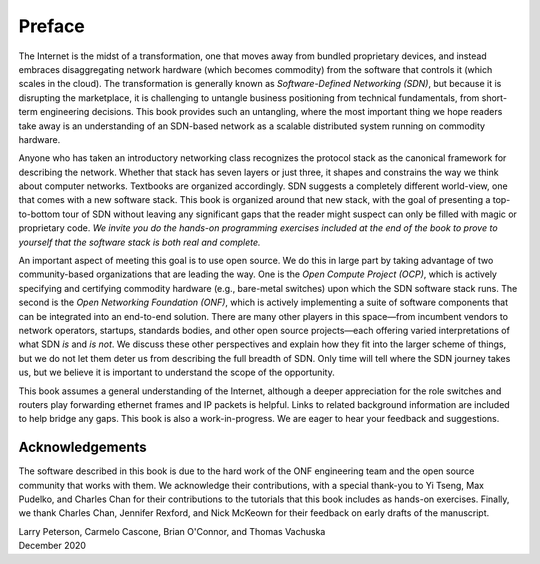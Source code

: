 Preface 
=======

The Internet is the midst of a transformation, one that moves away
from bundled proprietary devices, and instead embraces disaggregating
network hardware (which becomes commodity) from the software that
controls it (which scales in the cloud). The transformation is
generally known as *Software-Defined Networking (SDN)*, but because it
is disrupting the marketplace, it is challenging to untangle business
positioning from technical fundamentals, from short-term engineering
decisions. This book provides such an untangling, where the most
important thing we hope readers take away is an understanding of an
SDN-based network as a scalable distributed system running on
commodity hardware.

Anyone who has taken an introductory networking class recognizes the
protocol stack as the canonical framework for describing the
network. Whether that stack has seven layers or just three, it shapes
and constrains the way we think about computer networks. Textbooks are
organized accordingly. SDN suggests a completely different world-view,
one that comes with a new software stack. This book is organized
around that new stack, with the goal of presenting a top-to-bottom
tour of SDN without leaving any significant gaps that the reader might
suspect can only be filled with magic or proprietary code. *We invite
you do the hands-on programming exercises included at the end of the
book to prove to yourself that the software stack is both real and
complete.*

An important aspect of meeting this goal is to use open source. We do
this in large part by taking advantage of two community-based
organizations that are leading the way. One is the *Open Compute
Project (OCP)*, which is actively specifying and certifying commodity
hardware (e.g., bare-metal switches) upon which the SDN software stack
runs. The second is the *Open Networking Foundation (ONF)*, which is
actively implementing a suite of software components that can be
integrated into an end-to-end solution. There are many other players
in this space—from incumbent vendors to network operators, startups,
standards bodies, and other open source projects—each offering varied
interpretations of what SDN *is* and *is not*. We discuss these other
perspectives and explain how they fit into the larger scheme of
things, but we do not let them deter us from describing the full
breadth of SDN. Only time will tell where the SDN journey takes us,
but we believe it is important to understand the scope of the
opportunity.

This book assumes a general understanding of the Internet, although a
deeper appreciation for the role switches and routers play forwarding
ethernet frames and IP packets is helpful. Links to related background
information are included to help bridge any gaps. This book is also a
work-in-progress. We are eager to hear your feedback and suggestions.

Acknowledgements
----------------

The software described in this book is due to the hard work of the ONF
engineering team and the open source community that works with
them. We acknowledge their contributions, with a special thank-you to
Yi Tseng, Max Pudelko, and Charles Chan for their contributions to the
tutorials that this book includes as hands-on exercises. Finally, we
thank Charles Chan, Jennifer Rexford, and Nick McKeown for their
feedback on early drafts of the manuscript.

.. To include in epub and printed versions

.. The cover photo of the Ueno Station (Tokyo) is
.. by `Athena Lam <https://unsplash.com/@thecupandtheroad>`__
.. on `Unsplash <https://unsplash.com>`__.

| Larry Peterson, Carmelo Cascone, Brian O'Connor, and Thomas Vachuska
| December 2020

